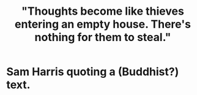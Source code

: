 :PROPERTIES:
:ID:       f93c56c3-4bbc-458c-a366-2ea0e150556b
:END:
#+title: "Thoughts become like thieves entering an empty house. There's nothing for them to steal."
* Sam Harris quoting a (Buddhist?) text.
